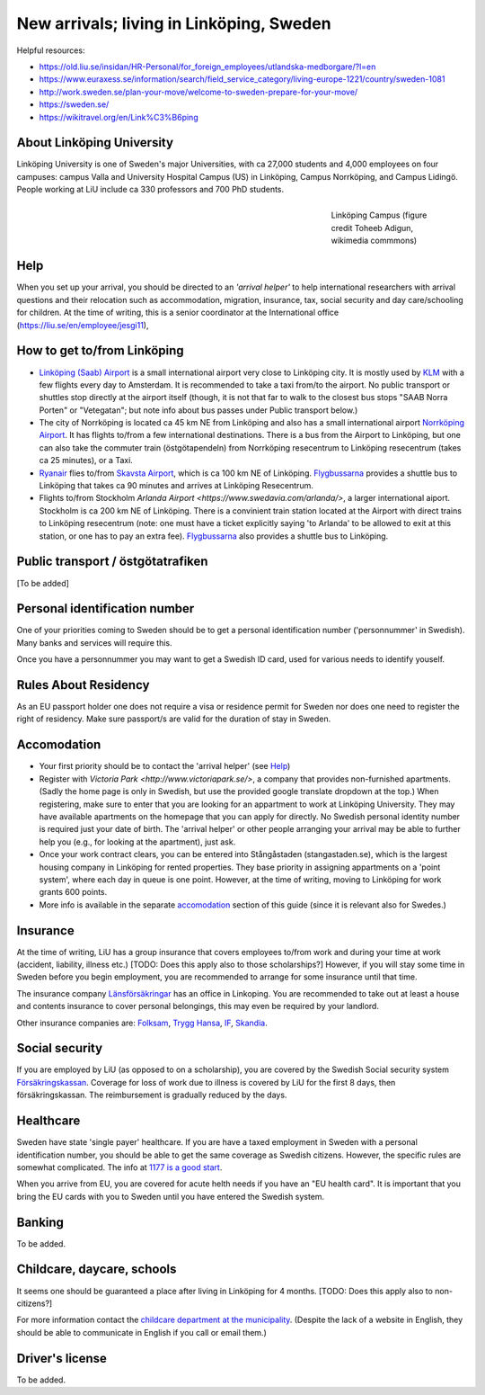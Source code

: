 New arrivals; living in Linköping, Sweden
=========================================

Helpful resources:

- https://old.liu.se/insidan/HR-Personal/for_foreign_employees/utlandska-medborgare/?l=en
- https://www.euraxess.se/information/search/field_service_category/living-europe-1221/country/sweden-1081
- http://work.sweden.se/plan-your-move/welcome-to-sweden-prepare-for-your-move/
- https://sweden.se/
- https://wikitravel.org/en/Link%C3%B6ping
  
About Linköping University
--------------------------
Linköping University is one of Sweden's major Universities, with ca 27,000 students and 4,000 employees on four campuses: 
campus Valla and University Hospital Campus (US) in Linköping, Campus Norrköping, and Campus Lidingö.
People working at LiU include ca 330 professors and 700 PhD students. 

.. figure:: Images/Linkoping_University_Campus_credit_wikimedia_commons_Toheeb_Adigun.jpg
    :figwidth: 25%
    :width: 25%
    :align: right
    :alt: Linköping Campus
    :figclass: align-right

    Linköping Campus (figure credit Toheeb Adigun, wikimedia commmons)
    
Help
----
When you set up your arrival, you should be directed to an *'arrival helper'* to help international researchers with arrival questions and their relocation such as accommodation, migration, insurance, tax, social security and day care/schooling for children. At the time of writing, this is a senior coordinator at the International office (https://liu.se/en/employee/jesgi11), 

How to get to/from Linköping
----------------------------
* `Linköping (Saab) Airport <https://www.linkopingcityairport.se/>`_ is a small international airport very close to Linköping city. It is mostly used by `KLM <https://www.klm.com/>`_ with a few flights every day to Amsterdam. It is recommended to take a taxi from/to the airport. No public transport or shuttles stop directly at the airport itself (though, it is not that far to walk to the closest bus stops "SAAB Norra Porten" or "Vetegatan"; but note info about bus passes under Public transport below.) 
* The city of Norrköping is located ca 45 km NE from Linköping and also has a small international airport `Norrköping Airport <http://norrkopingairport.se/en/>`_. It has flights to/from a few international destinations. There is a bus from the Airport to Linköping, but one can also take the commuter train (östgötapendeln) from Norrköping resecentrum to Linköping resecentrum (takes ca 25 minutes), or a Taxi.
* `Ryanair <https://www.ryanair.com/gb/en/>`_ flies to/from `Skavsta Airport <https://www.skavsta.se/>`_, which is ca 100 km NE of Linköping. `Flygbussarna <https://www.flygbussarna.se/>`_ provides a shuttle bus to Linköping that takes ca 90 minutes and arrives at Linköping Resecentrum. 
* Flights to/from Stockholm `Arlanda Airport <https://www.swedavia.com/arlanda/>`, a larger international aiport. Stockholm is ca 200 km NE of Linköping. There is a convinient train station located at the Airport with direct trains to Linköping resecentrum (note: one must have a ticket explicitly saying 'to Arlanda' to be allowed to exit at this station, or one has to pay an extra fee). `Flygbussarna <https://www.flygbussarna.se/>`_ also provides a shuttle bus to Linköping.

Public transport / östgötatrafiken
----------------------------------
[To be added]

Personal identification number
------------------------------
One of your priorities coming to Sweden should be to get a personal identification number ('personnummer' in Swedish). Many banks and services will require this.

Once you have a personnummer you may want to get a Swedish ID card, used for various needs to identify youself. 

Rules About Residency
---------------------
As an EU passport holder one does not require a visa or residence permit for Sweden nor does one need to register the right of residency. Make sure passport/s are valid for the duration of stay in Sweden.

Accomodation
------------
* Your first priority should be to contact the 'arrival helper' (see `Help`_)
* Register with `Victoria Park <http://www.victoriapark.se/>`, a company that provides non-furnished apartments. (Sadly the home page is only in Swedish, but use the provided google translate dropdown at the top.) When registering, make sure to enter that you are looking for an appartment to work at Linköping University. They may have available apartments on the homepage that you can apply for directly. No Swedish personal identity number is required just your date of birth. The 'arrival helper' or other people arranging your arrival may be able to further help you (e.g., for looking at the apartment), just ask.
* Once your work contract clears, you can be entered into Stångåstaden (stangastaden.se), which is the largest housing company in Linköping for rented properties. They base priority in assigning appartments on a 'point system', where each day in queue is one point. However, at the time of writing, moving to Linköping for work grants 600 points.
* More info is available in the separate `accomodation <accomodation.rst>`_ section of this guide (since it is relevant also for Swedes.)

Insurance
---------
At the time of writing, LiU has a group insurance that covers employees to/from work and during your time at work (accident, liability, illness etc.) [TODO: Does this apply also to those scholarships?] However, if you will stay some time in Sweden before you begin employment, you are recommended to arrange for some insurance until that time.

The insurance company `Länsförsäkringar <http://www.lansforsakringar.se/ostgota/om-oss/kontakta-oss/>`_ has an office in Linkoping. You are recommended to take out at least a house and contents insurance to cover personal belongings, this may even be required by your landlord. 

Other insurance companies are: `Folksam <https://www.folksam.se/kundservice/flera-satt-att-kontakta-oss/in-other-languages/english>`_, `Trygg Hansa <https://www.trygghansa.se/>`_, `IF <https://www.if.se/privat/kundservice/ovrigt/about-if-in-english>`_, `Skandia <https://www.skandia.se>`_.

Social security
---------------
If you are employed by LiU (as opposed to on a scholarship), you are covered by the Swedish Social security system `Försäkringskassan <http://forsakringskassan.se>`_. Coverage for loss of work due to illness is covered by LiU for the first 8 days, then försäkringskassan. The reimbursement is gradually reduced by the days. 

Healthcare
----------
Sweden have state 'single payer' healthcare. If you are have a taxed employment in Sweden with a personal identification number, you should be able to get the same coverage as Swedish citizens. However, the specific rules are somewhat complicated. The info at `1177 is a good start <https://www.1177.se/Ostergotland/Other-languages/New-in-Sweden---healthcare/Svenska/Regler-och-rattigheter/Vard-av-personer-fran-andra-lander/>`_.

When you arrive from EU, you are covered for acute helth needs if you have an "EU health card". It is important that you bring the EU cards with you to Sweden until you have entered the Swedish system. 

Banking
-------
To be added.

Childcare, daycare, schools
---------------------------
It seems one should be guaranteed a place after living in Linköping for 4 months. [TODO: Does this apply also to non-citizens?]

For more information contact the `childcare department at the municipality <http://goo.gl/XBrJEE>`_. (Despite the lack of a website in English, they should be able to communicate in English if you call or email them.)


Driver's license
----------------
To be added.



